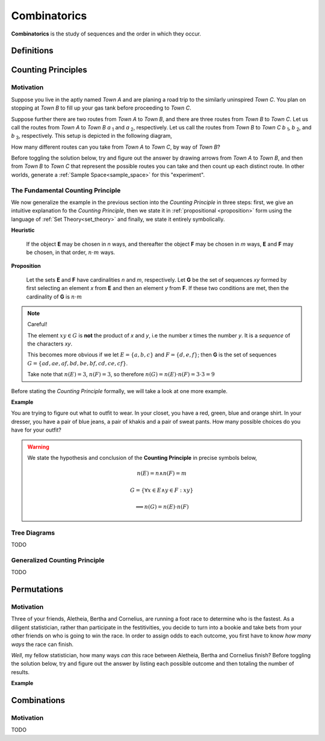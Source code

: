 .. _combinatorics:

=============
Combinatorics
=============

**Combinatorics** is the study of sequences and the order in which they occur.

.. _fundamental_counting_principles:

Definitions
=============

.. glossary::
    Power Set
        The *Power Set* of a set **A**, or more simply the *Power Set of A*, denoted :math:`\mathcal{P}(A)`, is the set of all subsets of **A**.

        .. note::
            If :math:`A = \{ a, b \}`

            Then :math:`\mathcal{P}(A) = \{ \{\}, \{a\}, \{b\}, \{a, b\} \}`

        .. warning::

            We can define the *Power Set* of a set **A** formally by quantifying over all sets in the :ref:`Sample Space<sample_space>` (:ref:`Universal Set <universal_set>`) and imposing the condition we only look at subsets of a given set **A**

            :math:`\forall B: B \subseteq A \implies B \in \mathcal{P}(A)`

            In English, "for all *B*, if *B* is a subset of *A*, then *B* belongs to the *Power Set of A*"


Counting Principles
===============================

Motivation
----------

Suppose you live in the aptly named *Town A* and are planing a road trip to the similarly uninspired *Town C*. You plan on stopping at *Town B* to fill up your gas tank before proceeding to *Town C*.

Suppose further there are two routes from *Town A* to *Town B*, and there are three routes from *Town B* to *Town C*. Let us call the routes from *Town A* to *Town B* *a* :sub:`1` and *a* :sub:`2`, respectively. Let us call the routes from *Town B* to *Town C* *b* :sub:`1`, *b* :sub:`2`, and *b* :sub:`3`, respectively. This setup is depicted in the following diagram,

.. image:: ../../imgs/combinatorics_road_trip.png
   :width: 60%
   :align: center

How many different routes can you take from *Town A* to *Town C*, by way of *Town B*?

Before toggling the solution below, try and figure out the answer by drawing arrows from *Town A* to *Town B*, and then from *Town B* to *Town C* that represent the possible routes you can take and then count up each distinct route. In other worlds, generate a :ref:`Sample Space<sample_space>` for this "experiment".

.. collapse:: Solution

    We start by breaking down the problem into the choices we are making at each stage of the road trip. Starting in *Town A*, we have two possible routes from which we can choose to get to *Town B*. Once we arrive in *Town B*, regardless of the route we took to get there, we then have three possible routes to choose from that lead from *Town B* to *Town C*. To put it a different way, for each route from *Town A* to *Town B*, there are three routes from *Town B* to *Town C*.

    Each choice represents a branch. Every time we make a choice, we are narrowing down the set of possible outcomes. With that in mind, we can represent each choice as a *branch* in a tree, as in the following diagram,

    .. image:: ../../imgs/combinatorics_tree_diagram.png
        :width: 60%
        :align: center

    The number of possible routes is equal to the number of endpoints in this graph. In this case, there are 6 possible routes we can take, where each route is represented by a particular branch of the tree. These types of graphs are called :ref:`tree diagrams <tree_diagrams>`, for this reason. They are very useful for visualizing the sample spaces of experiments that are composed of successive, independent choices, as in this example. 

    We may also see the solution by enumerating every possible choice in :ref:`list_notation`,

    .. math::
        
        G = \{ {a_1}{b_1}, {a_1}{b_2}, {a_1}{b_3}, {a_2}{b_1}, {a_2}{b_2}, {a_2}{b_3} \}

    .. math::

        \implies n(G) = 6

.. _counting_principle:

The Fundamental Counting Principle
----------------------------------

We now generalize the example in the previous section into the *Counting Principle* in three steps: first, we give an intuitive explanation fo the *Counting Principle*, then we state it in :ref:`propositional <proposition>` form using the language of :ref:`Set Theory<set_theory>` and finally, we state it entirely symbolically.

**Heuristic**

    If the object **E** may be chosen in *n* ways, and thereafter the object **F** may be chosen in *m* ways, **E** and **F** may be chosen, in that order, :math:`n \cdot m` ways.
 
**Proposition**

    Let the sets **E** and **F** have cardinalities *n* and *m*, respectively. Let **G** be the set of sequences *xy* formed by first selecting an element *x* from **E** and then an element *y* from **F**. If these two conditions are met, then the cardinality of **G** is :math:`n \cdot m`

.. note:: Careful! 

    The element :math:`xy \in G` is **not** the product of *x* and *y*, i.e the number *x* times the number *y*. It is a *sequence* of the characters *xy*. 
    
    This becomes more obvious if we let :math:`E = \{ a, b, c \}` and :math:`F=\{d, e , f\}`; then **G** is the set of sequences :math:`G = \{ ad, ae, af, bd, be, bf, cd, ce, cf \}`. 
    
    Take note that :math:`n(E)=3`, :math:`n(F)=3`, so therefore :math:`n(G) = n(E) \cdot n(F) = 3 \cdot 3 = 9`

Before stating the *Counting Principle* formally, we will take a look at one more example.

**Example**
    
You are trying to figure out what to outfit to wear. In your closet, you have a red, green, blue and orange shirt. In your dresser, you have a pair of blue jeans, a pair of khakis and a pair of sweat pants. How many possible choices do you have for your outfit?

.. collapse:: Solution
    
    We have two sets in this problem: the set of shirts in our closet, and the set of pants in our dresser. 

    .. image:: ../../imgs/combinatorics_example.png
        :width: 60%
        :align: center

    The outfits we can pick are formed by first picking a shirt from the set of shirts, and then picking a pair of pants from the set of pants. The first set contains four elements and the second set contains three elements. Therefore, by the **Counting Principle**, the total number of outfits is the product of the two cardinalities, :math:`4 \cdot 3 = 12`.

.. warning::

    We state the hypothesis and conclusion of the **Counting Principle** in precise symbols below,

        .. math::
            n(E) = n \land n(F) = m
        .. math::
            G = \{ \forall x \in E \land y \in F: xy \}
        .. math::
            \implies n(G) = n(E) \cdot n(F)

.. _tree_diagrams:

Tree Diagrams
-------------

TODO 

.. _generalized_counting_principle:

Generalized Counting Principle
------------------------------

TODO 

Permutations
============

Motivation
----------

Three of your friends, Aletheia, Bertha and Cornelius, are running a foot race to determine who is the fastest. As a diligent statistician, rather than participate in the festitivities, you decide to turn into a bookie and take bets from your other friends on who is going to win the race. In order to assign odds to each outcome, you first have to know *how many ways* the race can finish.   

*Well*, my fellow statistician, how many ways *can* this race between Aletheia, Bertha and Cornelius finish? Before toggling the solution below, try and figure out the answer by listing each possible outcome and then totaling the number of results.

.. collapse:: Solution

    TODO

**Example**

.. collapse:: Solution 

    TODO 

Combinations
============

Motivation
----------

TODO


